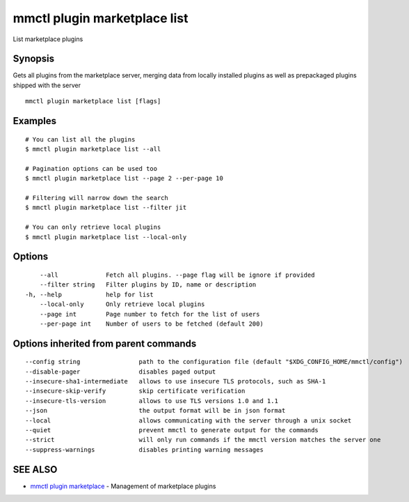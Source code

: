 .. _mmctl_plugin_marketplace_list:

mmctl plugin marketplace list
-----------------------------

List marketplace plugins

Synopsis
~~~~~~~~


Gets all plugins from the marketplace server, merging data from locally installed plugins as well as prepackaged plugins shipped with the server

::

  mmctl plugin marketplace list [flags]

Examples
~~~~~~~~

::

    # You can list all the plugins
    $ mmctl plugin marketplace list --all

    # Pagination options can be used too
    $ mmctl plugin marketplace list --page 2 --per-page 10

    # Filtering will narrow down the search
    $ mmctl plugin marketplace list --filter jit

    # You can only retrieve local plugins
    $ mmctl plugin marketplace list --local-only

Options
~~~~~~~

::

      --all             Fetch all plugins. --page flag will be ignore if provided
      --filter string   Filter plugins by ID, name or description
  -h, --help            help for list
      --local-only      Only retrieve local plugins
      --page int        Page number to fetch for the list of users
      --per-page int    Number of users to be fetched (default 200)

Options inherited from parent commands
~~~~~~~~~~~~~~~~~~~~~~~~~~~~~~~~~~~~~~

::

      --config string                path to the configuration file (default "$XDG_CONFIG_HOME/mmctl/config")
      --disable-pager                disables paged output
      --insecure-sha1-intermediate   allows to use insecure TLS protocols, such as SHA-1
      --insecure-skip-verify         skip certificate verification
      --insecure-tls-version         allows to use TLS versions 1.0 and 1.1
      --json                         the output format will be in json format
      --local                        allows communicating with the server through a unix socket
      --quiet                        prevent mmctl to generate output for the commands
      --strict                       will only run commands if the mmctl version matches the server one
      --suppress-warnings            disables printing warning messages

SEE ALSO
~~~~~~~~

* `mmctl plugin marketplace <mmctl_plugin_marketplace.rst>`_ 	 - Management of marketplace plugins

